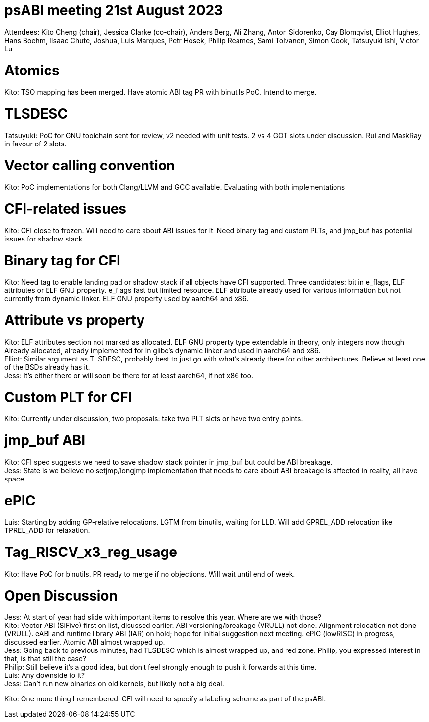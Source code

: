 = psABI meeting 21st August 2023

Attendees: Kito Cheng (chair), Jessica Clarke (co-chair), Anders Berg, Ali Zhang, Anton Sidorenko, Cay Blomqvist, Elliot Hughes, Hans Boehm, IIsaac Chute, Joshua, Luis Marques, Petr Hosek, Philip Reames, Sami Tolvanen, Simon Cook, Tatsuyuki Ishi, Victor Lu

= Atomics

Kito: TSO mapping has been merged. Have atomic ABI tag PR with binutils PoC. Intend to merge.

= TLSDESC

Tatsuyuki: PoC for GNU toolchain sent for review, v2 needed with unit tests. 2 vs 4 GOT slots under discussion. Rui and MaskRay in favour of 2 slots.

= Vector calling convention

Kito: PoC implementations for both Clang/LLVM and GCC available. Evaluating with both implementations

= CFI-related issues

Kito: CFI close to frozen. Will need to care about ABI issues for it. Need binary tag and custom PLTs, and jmp_buf has potential issues for shadow stack.

= Binary tag for CFI

Kito: Need tag to enable landing pad or shadow stack if all objects have CFI supported. Three candidates: bit in e_flags, ELF attributes or ELF GNU property. e_flags fast but limited resource. ELF attribute already used for various information but not currently from dynamic linker. ELF GNU property used by aarch64 and x86.

= Attribute vs property

Kito: ELF attributes section not marked as allocated. ELF GNU property type extendable in theory, only integers now though. Already allocated, already implemented for in glibc's dynamic linker and used in aarch64 and x86. +
Elliot: Similar argument as TLSDESC, probably best to just go with what's already there for other architectures. Believe at least one of the BSDs already has it. +
Jess: It's either there or will soon be there for at least aarch64, if not x86 too.

= Custom PLT for CFI

Kito: Currently under discussion, two proposals: take two PLT slots or have two entry points.

= jmp_buf ABI

Kito: CFI spec suggests we need to save shadow stack pointer in jmp_buf but could be ABI breakage. +
Jess: State is we believe no setjmp/longjmp implementation that needs to care about ABI breakage is affected in reality, all have space.

= ePIC

Luis: Starting by adding GP-relative relocations. LGTM from binutils, waiting for LLD. Will add GPREL_ADD relocation like TPREL_ADD for relaxation.

= Tag_RISCV_x3_reg_usage

Kito: Have PoC for binutils. PR ready to merge if no objections. Will wait until end of week.

= Open Discussion

Jess: At start of year had slide with important items to resolve this year. Where are we with those? +
Kito: Vector ABI (SiFive) first on list, disussed earlier. ABI versioning/breakage (VRULL) not done. Alignment relocation not done (VRULL). eABI and runtime library ABI (IAR) on hold; hope for initial suggestion next meeting. ePIC (lowRISC) in progress, discussed earlier. Atomic ABI almost wrapped up. +
Jess: Going back to previous minutes, had TLSDESC which is almost wrapped up, and red zone. Philip, you expressed interest in that, is that still the case? +
Philip: Still believe it's a good idea, but don't feel strongly enough to push it forwards at this time. +
Luis: Any downside to it? +
Jess: Can't run new binaries on old kernels, but likely not a big deal.

Kito: One more thing I remembered: CFI will need to specify a labeling scheme as part of the psABI.
